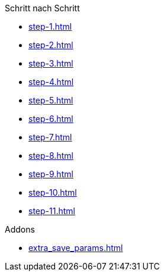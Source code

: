 

.Schritt nach Schritt
* xref:step-1.adoc[]
* xref:step-2.adoc[]
* xref:step-3.adoc[]
* xref:step-4.adoc[]
* xref:step-5.adoc[]
* xref:step-6.adoc[]
* xref:step-7.adoc[]
* xref:step-8.adoc[]
* xref:step-9.adoc[]
* xref:step-10.adoc[]
* xref:step-11.adoc[]


.Addons
* xref:extra_save_params.adoc[]
